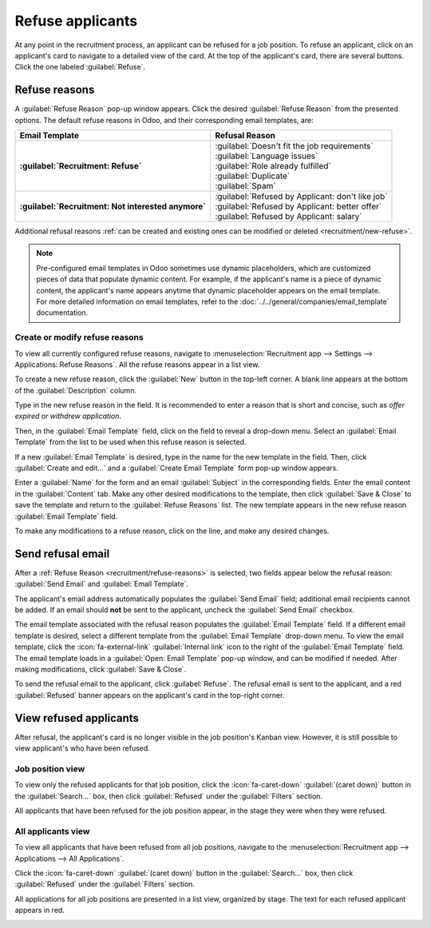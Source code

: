 =================
Refuse applicants
=================

At any point in the recruitment process, an applicant can be refused for a job position. To refuse
an applicant, click on an applicant's card to navigate to a detailed view of the card. At the top of
the applicant's card, there are several buttons. Click the one labeled :guilabel:`Refuse`.

.. _recruitment/refuse-reasons:

Refuse reasons
==============

A :guilabel:`Refuse Reason` pop-up window appears. Click the desired :guilabel:`Refuse Reason` from
the presented options. The default refuse reasons in Odoo, and their corresponding email templates,
are:

.. list-table::
   :header-rows: 1
   :stub-columns: 1

   * - Email Template
     - Refusal Reason
   * - :guilabel:`Recruitment: Refuse`
     - | :guilabel:`Doesn't fit the job requirements`
       | :guilabel:`Language issues`
       | :guilabel:`Role already fulfilled`
       | :guilabel:`Duplicate`
       | :guilabel:`Spam`
   * - :guilabel:`Recruitment: Not interested anymore`
     - | :guilabel:`Refused by Applicant: don't like job`
       | :guilabel:`Refused by Applicant: better offer`
       | :guilabel:`Refused by Applicant: salary`

Additional refusal reasons :ref:`can be created and existing ones can be modified or deleted
<recruitment/new-refuse>`.

.. note::
   Pre-configured email templates in Odoo sometimes use dynamic placeholders, which are customized
   pieces of data that populate dynamic content. For example, if the applicant's name is a piece of
   dynamic content, the applicant's name appears anytime that dynamic placeholder appears on the
   email template. For more detailed information on email templates, refer to the
   :doc:`../../general/companies/email_template` documentation.

.. _recruitment/new-refuse:

Create or modify refuse reasons
-------------------------------

To view all currently configured refuse reasons, navigate to :menuselection:`Recruitment app -->
Settings --> Applications: Refuse Reasons`. All the refuse reasons appear in a list view.

To create a new refuse reason, click the :guilabel:`New` button in the top-left corner. A blank
line appears at the bottom of the :guilabel:`Description` column.

Type in the new refuse reason in the field. It is recommended to enter a reason that is short and
concise, such as `offer expired` or `withdrew application`.

Then, in the :guilabel:`Email Template` field, click on the field to reveal a drop-down menu.
Select an :guilabel:`Email Template` from the list to be used when this refuse reason is selected.

If a new :guilabel:`Email Template` is desired, type in the name for the new template in the field.
Then, click :guilabel:`Create and edit...` and a :guilabel:`Create Email Template` form pop-up
window appears.

Enter a :guilabel:`Name` for the form and an email :guilabel:`Subject` in the corresponding fields.
Enter the email content in the :guilabel:`Content` tab. Make any other desired modifications to the
template, then click :guilabel:`Save & Close` to save the template and return to the
:guilabel:`Refuse Reasons` list. The new template appears in the new refuse reason :guilabel:`Email
Template` field.

To make any modifications to a refuse reason, click on the line, and make any desired changes.

Send refusal email
==================

After a :ref:`Refuse Reason <recruitment/refuse-reasons>` is selected, two fields appear below the
refusal reason: :guilabel:`Send Email` and :guilabel:`Email Template`.

.. image:: refuse_applicant/refuse-pop-up.png
   :align: center
   :alt: The Refuse Reason pop-up window that appears when refusing an applicant.

The applicant's email address automatically populates the :guilabel:`Send Email` field; additional
email recipients cannot be added. If an email should **not** be sent to the applicant, uncheck the
:guilabel:`Send Email` checkbox.

The email template associated with the refusal reason populates the :guilabel:`Email Template`
field. If a different email template is desired, select a different template from the
:guilabel:`Email Template` drop-down menu. To view the email template, click the
:icon:`fa-external-link` :guilabel:`Internal link` icon to the right of the :guilabel:`Email
Template` field. The email template loads in a :guilabel:`Open: Email Template` pop-up window, and
can be modified if needed. After making modifications, click :guilabel:`Save & Close`.

To send the refusal email to the applicant, click :guilabel:`Refuse`. The refusal email is sent to
the applicant, and a red :guilabel:`Refused` banner appears on the applicant's card in the top-right
corner.

.. image:: refuse_applicant/refuse.png
   :align: center
   :alt: An applicant's card with the refused banner appearing in the top-right corner in red.

View refused applicants
=======================

After refusal, the applicant's card is no longer visible in the job position's Kanban view. However,
it is still possible to view applicant's who have been refused.

Job position view
-----------------

To view only the refused applicants for that job position, click the :icon:`fa-caret-down`
:guilabel:`(caret down)` button in the :guilabel:`Search...` box, then click :guilabel:`Refused`
under the :guilabel:`Filters` section.

All applicants that have been refused for the job position appear, in the stage they were when they
were refused.

.. image:: refuse_applicant/refuse-kanban.png
   :align: center
   :alt: A list view of all applicants that have been refused.

All applicants view
-------------------

To view all applicants that have been refused from all job positions, navigate to the
:menuselection:`Recruitment app --> Applications --> All Applications`.

Click the :icon:`fa-caret-down` :guilabel:`(caret down)` button in the :guilabel:`Search...` box,
then click :guilabel:`Refused` under the :guilabel:`Filters` section.

All applications for all job positions are presented in a list view, organized by stage. The text
for each refused applicant appears in red.

.. image:: refuse_applicant/refuse-list.png
   :align: center
   :alt: A list view of all applicants that have been refused.
